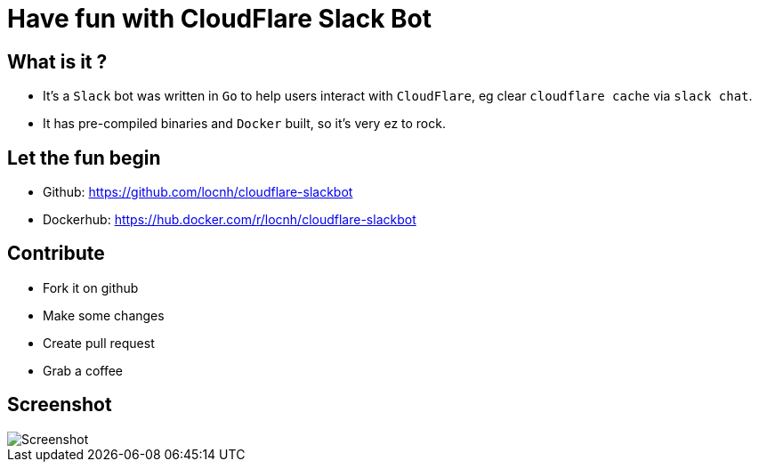 = Have fun with CloudFlare Slack Bot
:published_at: 2016-09-11
:hp-tags: Docker, CloudFlare, Slack, Go
:compat mode: true

## What is it ?
* It's a `Slack` bot was written in `Go` to help users interact with `CloudFlare`, eg clear `cloudflare cache` via `slack chat`.
* It has pre-compiled binaries and `Docker` built, so it's very ez to rock.

## Let the fun begin
* Github: https://github.com/locnh/cloudflare-slackbot
* Dockerhub: https://hub.docker.com/r/locnh/cloudflare-slackbot

## Contribute
* Fork it on github
* Make some changes
* Create pull request
* Grab a coffee

## Screenshot
image::https://raw.githubusercontent.com/locnh/cloudflare-slackbot/master/screenshot.png[Screenshot]